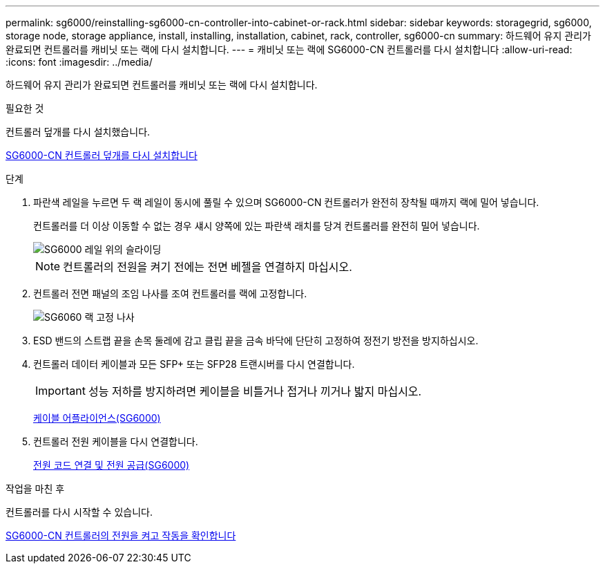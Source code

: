 ---
permalink: sg6000/reinstalling-sg6000-cn-controller-into-cabinet-or-rack.html 
sidebar: sidebar 
keywords: storagegrid, sg6000, storage node, storage appliance, install, installing, installation, cabinet, rack, controller, sg6000-cn 
summary: 하드웨어 유지 관리가 완료되면 컨트롤러를 캐비닛 또는 랙에 다시 설치합니다. 
---
= 캐비닛 또는 랙에 SG6000-CN 컨트롤러를 다시 설치합니다
:allow-uri-read: 
:icons: font
:imagesdir: ../media/


[role="lead"]
하드웨어 유지 관리가 완료되면 컨트롤러를 캐비닛 또는 랙에 다시 설치합니다.

.필요한 것
컨트롤러 덮개를 다시 설치했습니다.

xref:reinstalling-sg6000-cn-controller-cover.adoc[SG6000-CN 컨트롤러 덮개를 다시 설치합니다]

.단계
. 파란색 레일을 누르면 두 랙 레일이 동시에 풀릴 수 있으며 SG6000-CN 컨트롤러가 완전히 장착될 때까지 랙에 밀어 넣습니다.
+
컨트롤러를 더 이상 이동할 수 없는 경우 섀시 양쪽에 있는 파란색 래치를 당겨 컨트롤러를 완전히 밀어 넣습니다.

+
image::../media/sg6000_cn_rails_blue_button.gif[SG6000 레일 위의 슬라이딩]

+

NOTE: 컨트롤러의 전원을 켜기 전에는 전면 베젤을 연결하지 마십시오.

. 컨트롤러 전면 패널의 조임 나사를 조여 컨트롤러를 랙에 고정합니다.
+
image::../media/sg6060_rack_retaining_screws.png[SG6060 랙 고정 나사]

. ESD 밴드의 스트랩 끝을 손목 둘레에 감고 클립 끝을 금속 바닥에 단단히 고정하여 정전기 방전을 방지하십시오.
. 컨트롤러 데이터 케이블과 모든 SFP+ 또는 SFP28 트랜시버를 다시 연결합니다.
+

IMPORTANT: 성능 저하를 방지하려면 케이블을 비틀거나 접거나 끼거나 밟지 마십시오.

+
xref:cabling-appliance-sg6000.adoc[케이블 어플라이언스(SG6000)]

. 컨트롤러 전원 케이블을 다시 연결합니다.
+
xref:connecting-power-cords-and-applying-power-sg6000.adoc[전원 코드 연결 및 전원 공급(SG6000)]



.작업을 마친 후
컨트롤러를 다시 시작할 수 있습니다.

xref:powering-on-sg6000-cn-controller-and-verifying-operation.adoc[SG6000-CN 컨트롤러의 전원을 켜고 작동을 확인합니다]
